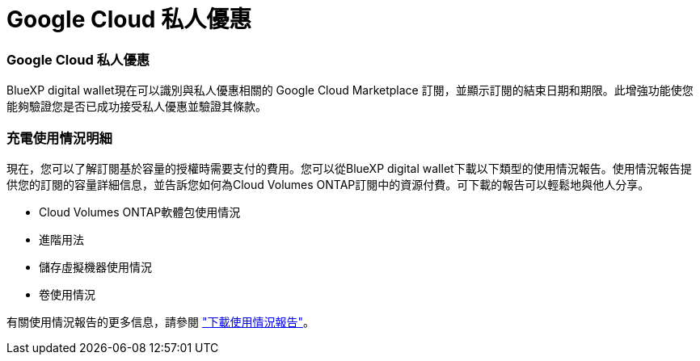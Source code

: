 = Google Cloud 私人優惠
:allow-uri-read: 




=== Google Cloud 私人優惠

BlueXP digital wallet現在可以識別與私人優惠相關的 Google Cloud Marketplace 訂閱，並顯示訂閱的結束日期和期限。此增強功能使您能夠驗證您是否已成功接受私人優惠並驗證其條款。



=== 充電使用情況明細

現在，您可以了解訂閱基於容量的授權時需要支付的費用。您可以從BlueXP digital wallet下載以下類型的使用情況報告。使用情況報告提供您的訂閱的容量詳細信息，並告訴您如何為Cloud Volumes ONTAP訂閱中的資源付費。可下載的報告可以輕鬆地與他人分享。

* Cloud Volumes ONTAP軟體包使用情況
* 進階用法
* 儲存虛擬機器使用情況
* 卷使用情況


有關使用情況報告的更多信息，請參閱 https://docs.netapp.com/us-en/bluexp-digital-wallet/task-manage-capacity-licenses.html#download-usage-reports["下載使用情況報告"]。
